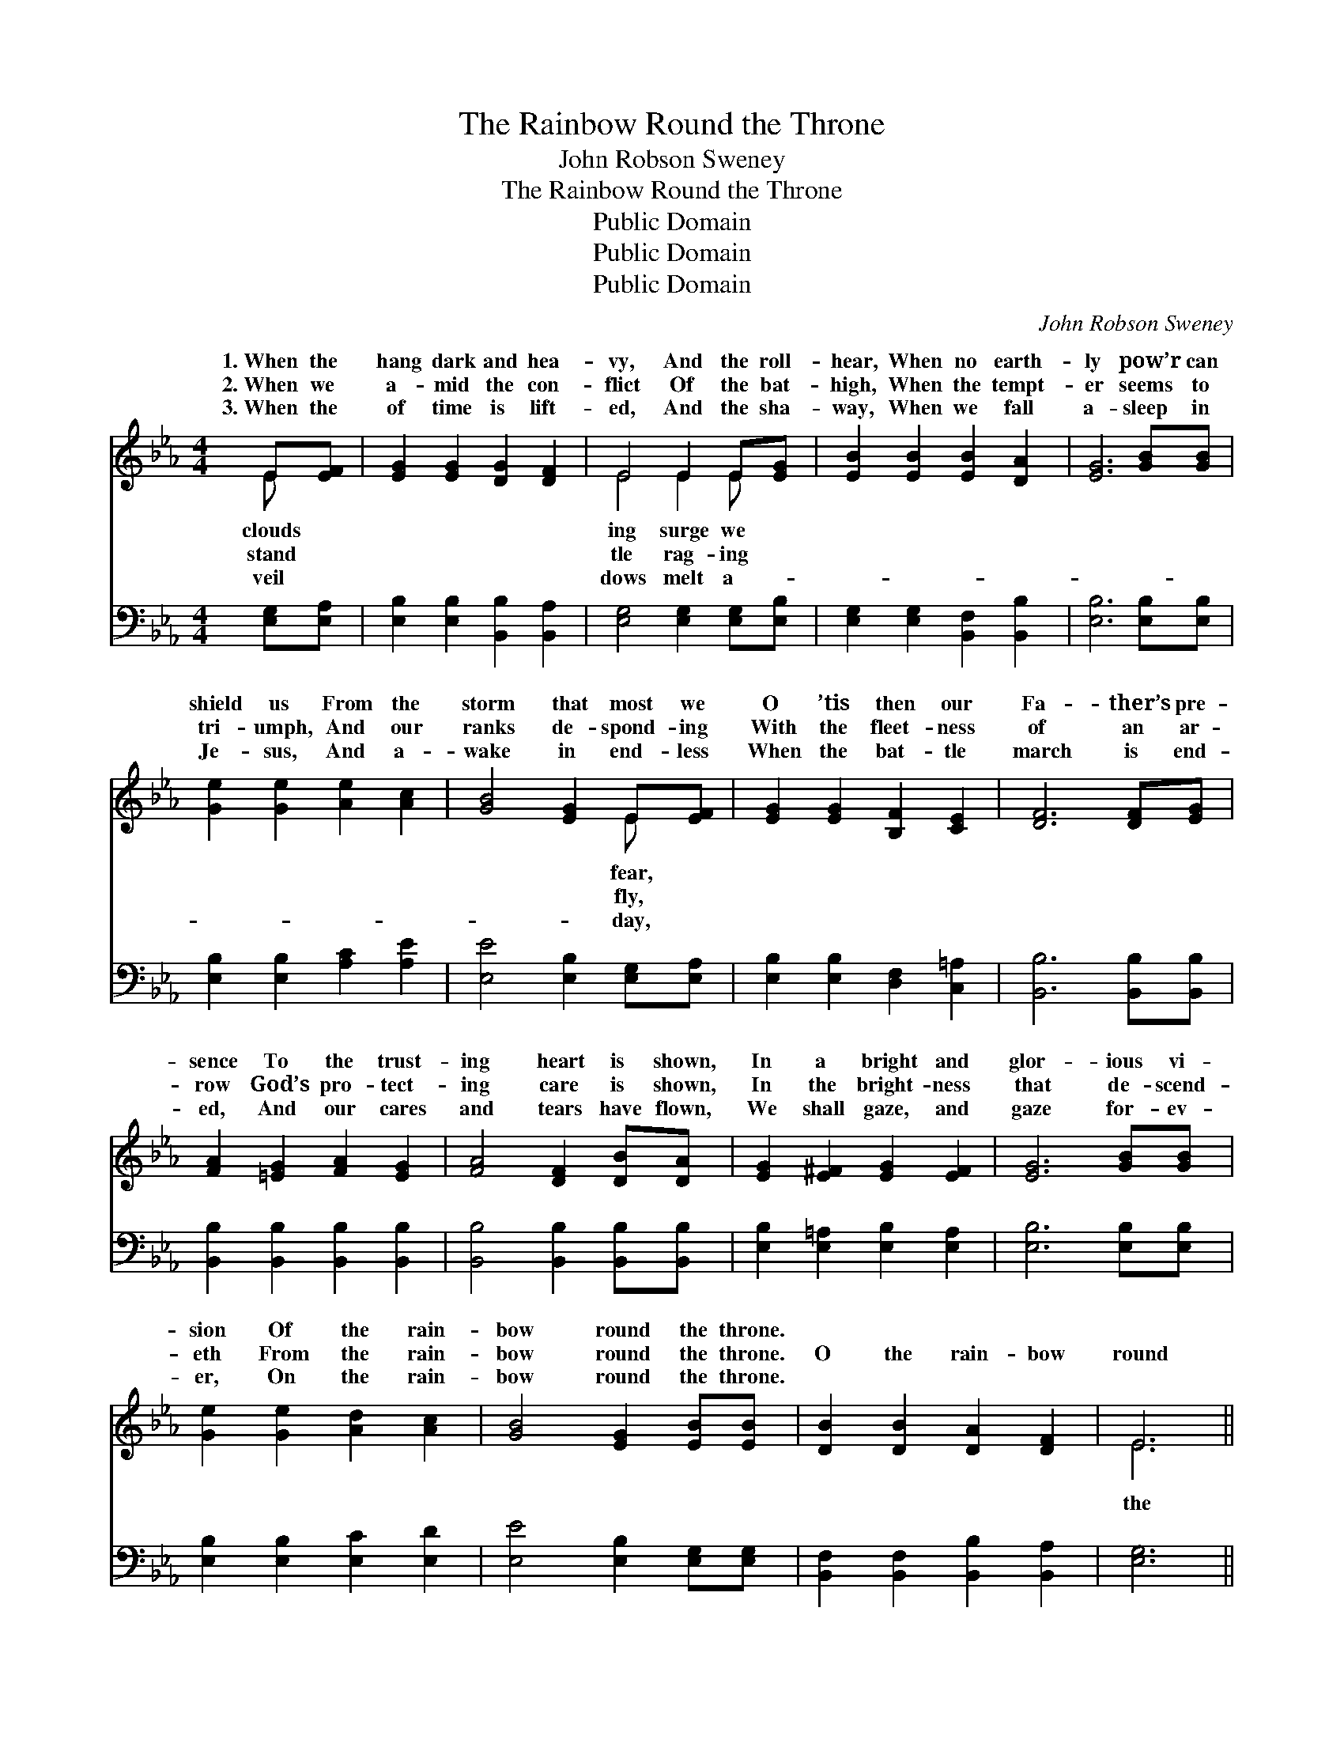 X:1
T:The Rainbow Round the Throne
T:John Robson Sweney
T:The Rainbow Round the Throne
T:Public Domain
T:Public Domain
T:Public Domain
C:John Robson Sweney
Z:Public Domain
%%score ( 1 2 ) ( 3 4 )
L:1/8
M:4/4
K:Eb
V:1 treble 
V:2 treble 
V:3 bass 
V:4 bass 
V:1
 E[EF] | [EG]2 [EG]2 [DG]2 [DF]2 | E4 E2 E[EG] | [EB]2 [EB]2 [EB]2 [DA]2 | [EG]6 [GB][GB] | %5
w: 1.~When the|hang dark and hea-|vy, And the roll-|hear, When no earth-|ly pow’r can|
w: 2.~When we|a- mid the con-|flict Of the bat-|high, When the tempt-|er seems to|
w: 3.~When the|of time is lift-|ed, And the sha-|way, When we fall|a- sleep in|
 [Ge]2 [Ge]2 [Ae]2 [Ac]2 | [GB]4 [EG]2 E[EF] | [EG]2 [EG]2 [B,F]2 [CE]2 | [DF]6 [DF][EG] | %9
w: shield us From the|storm that most we|O ’tis then our|Fa- ther’s pre-|
w: tri- umph, And our|ranks de- spond- ing|With the fleet- ness|of an ar-|
w: Je- sus, And a-|wake in end- less|When the bat- tle|march is end-|
 [FA]2 [=EG]2 [FA]2 [EG]2 | [FA]4 [DF]2 [DB][DA] | [EG]2 [E^F]2 [EG]2 [EF]2 | [EG]6 [GB][GB] | %13
w: sence To the trust-|ing heart is shown,|In a bright and|glor- ious vi-|
w: row God’s pro- tect-|ing care is shown,|In the bright- ness|that de- scend-|
w: ed, And our cares|and tears have flown,|We shall gaze, and|gaze for- ev-|
 [Ge]2 [Ge]2 [Ad]2 [Ac]2 | [GB]4 [EG]2 [EB][EB] | [DB]2 [DB]2 [DA]2 [DF]2 | E6 || %17
w: sion Of the rain-|bow round the throne.|||
w: eth From the rain-|bow round the throne.|O the rain- bow|round|
w: er, On the rain-|bow round the throne.|||
"^Refrain" [GB][Ge] | [Fd]2 [FA]2 [FA]2 [FA]2 | [Ad]6 [Ac][Ad] | [Ac]2 [GB]2 [GB]2 [EG]2 | %21
w: ||||
w: throne! Love-|ly rain- bow round|the throne! Ev-|er bril- liant, ev-|
w: ||||
 [GB]6 [EG][EG] | ([DF][EG])([FA][GB]) [Ac]2 [Ad]2 | [Ge]2 [GB]4 [EB][EB] | %24
w: |||
w: er spark- ling|Shines * the * rain- bow|round the throne. *|
w: |||
 [DB]2 [DB]2 [DA]2 [DF]2 | E6 |] %26
w: ||
w: ||
w: ||
V:2
 E x | x8 | E4 E2 E x | x8 | x8 | x8 | x6 E x | x8 | x8 | x8 | x8 | x8 | x8 | x8 | x8 | x8 | E6 || %17
w: clouds||ing surge we||||fear,|||||||||||
w: stand||tle rag- ing||||fly,||||||||||the|
w: veil||dows melt a-||||day,|||||||||||
 x2 | x8 | x8 | x8 | x8 | x8 | x8 | x8 | E6 |] %26
w: |||||||||
w: |||||||||
w: |||||||||
V:3
 [E,G,][E,A,] | [E,B,]2 [E,B,]2 [B,,B,]2 [B,,A,]2 | [E,G,]4 [E,G,]2 [E,G,][E,B,] | %3
 [E,G,]2 [E,G,]2 [B,,F,]2 [B,,B,]2 | [E,B,]6 [E,B,][E,B,] | [E,B,]2 [E,B,]2 [A,C]2 [A,E]2 | %6
 [E,E]4 [E,B,]2 [E,G,][E,A,] | [E,B,]2 [E,B,]2 [D,F,]2 [C,=A,]2 | [B,,B,]6 [B,,B,][B,,B,] | %9
 [B,,B,]2 [B,,B,]2 [B,,B,]2 [B,,B,]2 | [B,,B,]4 [B,,B,]2 [B,,B,][B,,B,] | %11
 [E,B,]2 [E,=A,]2 [E,B,]2 [E,A,]2 | [E,B,]6 [E,B,][E,B,] | [E,B,]2 [E,B,]2 [E,C]2 [E,D]2 | %14
 [E,E]4 [E,B,]2 [E,G,][E,G,] | [B,,F,]2 [B,,F,]2 [B,,B,]2 [B,,A,]2 | [E,G,]6 || [E,B,][E,B,] | %18
 B,2 [B,D]2 [B,D]2 [B,D]2 | [B,F]6 [B,D][B,F] | [E,E]2 [E,E]2 [E,E]2 [E,B,]2 | %21
 [E,E]6 [E,B,][E,B,] | B,2 B,2 B,2 [B,,B,]2 | [E,B,]2 [E,E]4 [E,G,][E,G,] | %24
 [B,,F,]2 [B,,F,]2 [B,,B,]2 [B,,A,]2 | [E,G,]6 |] %26
V:4
 x2 | x8 | x8 | x8 | x8 | x8 | x8 | x8 | x8 | x8 | x8 | x8 | x8 | x8 | x8 | x8 | x6 || x2 | %18
 B,2 x6 | x8 | x8 | x8 | B,2 B,2 B,2 x2 | x8 | x8 | x6 |] %26

